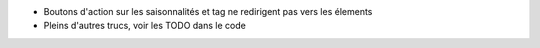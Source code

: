 * Boutons d'action sur les saisonnalités et tag ne redirigent pas vers les élements
* Pleins d'autres trucs, voir les TODO dans le code
